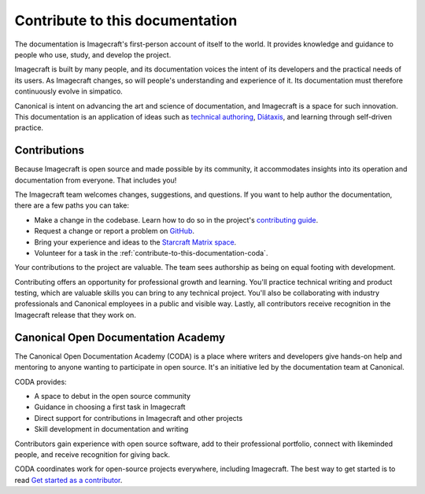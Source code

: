 .. _contribute-to-this-documentation:

Contribute to this documentation
================================

The documentation is Imagecraft's first-person account of itself to the world. It
provides knowledge and guidance to people who use, study, and develop the project.

Imagecraft is built by many people, and its documentation voices the intent of its
developers and the practical needs of its users. As Imagecraft changes, so will people's
understanding and experience of it. Its documentation must therefore continuously evolve
in simpatico.

Canonical is intent on advancing the art and science of documentation, and Imagecraft is
a space for such innovation. This documentation is an application of ideas such as
`technical authoring
<https://ubuntu.com/blog/documentation-development-and-design-for-technical-authors>`_,
`Diátaxis <https://diataxis.fr>`_, and learning through self-driven practice.


Contributions
-------------

Because Imagecraft is open source and made possible by its community, it accommodates
insights into its operation and documentation from everyone. That includes you!

The Imagecraft team welcomes changes, suggestions, and questions. If you want to help
author the documentation, there are a few paths you can take:

* Make a change in the codebase. Learn how to do so in the project's `contributing guide
  <https://github.com/canonical/imagecraft/blob/main/HACKING.md>`_.
* Request a change or report a problem on `GitHub
  <https://github.com/canonical/imagecraft>`_.
* Bring your experience and ideas to the `Starcraft Matrix space
  <https://matrix.to/#/#starcraft-development:ubuntu.com>`_.
* Volunteer for a task in the :ref:`contribute-to-this-documentation-coda`.

Your contributions to the project are valuable. The team sees authorship as being on
equal footing with development.

Contributing offers an opportunity for professional growth and learning. You'll practice
technical writing and product testing, which are valuable skills you can bring to any
technical project. You'll also be collaborating with industry professionals and
Canonical employees in a public and visible way. Lastly, all contributors receive
recognition in the Imagecraft release that they work on.


.. _contribute-to-this-documentation-coda:

Canonical Open Documentation Academy
------------------------------------

The Canonical Open Documentation Academy (CODA) is a place where writers and developers
give hands-on help and mentoring to anyone wanting to participate in open source. It's
an initiative led by the documentation team at Canonical.

CODA provides:

* A space to debut in the open source community
* Guidance in choosing a first task in Imagecraft
* Direct support for contributions in Imagecraft and other projects
* Skill development in documentation and writing

Contributors gain experience with open source software, add to their professional
portfolio, connect with likeminded people, and receive recognition for giving back.

CODA coordinates work for open-source projects everywhere, including Imagecraft. The
best way to get started is to read `Get started as a contributor
<https://documentationacademy.org/docs/howto/get-started/>`_.
